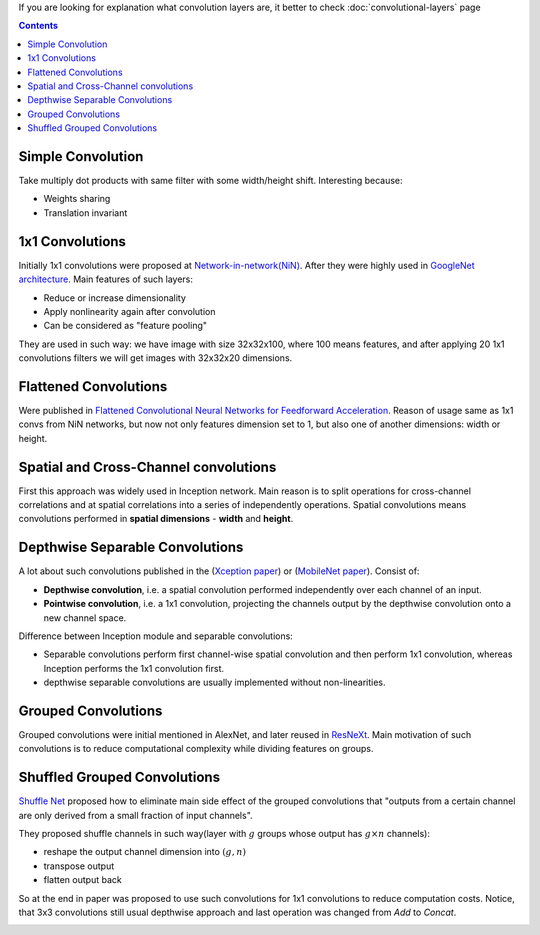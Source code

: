 .. title: Different types of the convolution layers
.. slug: convolutions-types
.. date: 2017-07-07 14:17:58 UTC
.. tags: 
.. category: 
.. link: 
.. description: 
.. type: text
.. author: Illarion Khlestov


If you are looking for explanation what convolution layers are, it better to check :doc:`convolutional-layers` page

.. contents::

Simple Convolution
==================

Take multiply dot products with same filter with some width/height shift. Interesting because:

- Weights sharing
- Translation invariant

.. figure:: /images/ML_notes/convolutions/01_simple_convolution.jpg
    

1x1 Convolutions
================

Initially 1x1 convolutions were proposed at `Network-in-network(NiN) <https://arxiv.org/abs/1312.4400>`__.
After they were highly used in `GoogleNet architecture <https://arxiv.org/abs/1409.4842>`__.
Main features of such layers:

- Reduce or increase dimensionality
- Apply nonlinearity again after convolution
- Can be considered as "feature pooling"

They are used in such way: we have image with size 32x32x100, where 100 means features, and after applying 20 1x1 convolutions filters we will get images with 32x32x20 dimensions.

.. figure:: /images/ML_notes/convolutions/02_1x1_convs.png

Flattened Convolutions
======================

Were published in `Flattened Convolutional Neural Networks for Feedforward Acceleration <https://arxiv.org/abs/1412.5474>`__.
Reason of usage same as 1x1 convs from NiN networks, but now not only features dimension set to 1, but also one of another dimensions: width or height.

.. figure:: /images/ML_notes/convolutions/03_flattened_convs.png


Spatial and Cross-Channel convolutions
======================================

First this approach was widely used in Inception network.
Main reason is to split operations for cross-channel correlations and at spatial correlations into a series of independently operations.
Spatial convolutions means convolutions performed in **spatial dimensions** - **width** and **height**.

.. image:: /images/ML_notes/convolutions/04_simple_inception.png

Depthwise Separable Convolutions
=========================================================

A lot about such convolutions published in the (`Xception paper <https://arxiv.org/abs/1610.02357>`__) or
(`MobileNet paper <https://arxiv.org/abs/1704.04861>`__).
Consist of:

- **Depthwise convolution**, i.e. a spatial convolution performed independently over each channel of an input.
- **Pointwise convolution**, i.e. a 1x1 convolution, projecting the channels output by the depthwise convolution onto a new channel space.

Difference between Inception module and separable convolutions:

- Separable convolutions perform first channel-wise spatial convolution and then perform 1x1 convolution, whereas Inception performs the 1x1 convolution first.
- depthwise separable convolutions are usually implemented without non-linearities.

.. image:: /images/ML_notes/convolutions/05_1_deepwise_convolutions.png


Grouped Convolutions
====================

Grouped convolutions were initial mentioned in AlexNet, and later reused in `ResNeXt <https://arxiv.org/abs/1611.05431>`__.
Main motivation of such convolutions is to reduce computational complexity while dividing features on groups.

.. image:: /images/ML_notes/convolutions/05_2_group_convolutions.png

Shuffled Grouped Convolutions
==============================

`Shuffle Net <https://arxiv.org/abs/1707.01083>`__ proposed how to eliminate main side effect of the grouped convolutions that "outputs from a certain channel are only derived from a small fraction of input channels".

They proposed shuffle channels in such way(layer with :math:`g` groups whose output has :math:`g × n` channels):

- reshape the output channel dimension into :math:`(g, n)`
- transpose output
- flatten output back

.. image:: /images/ML_notes/convolutions/06_shuffled_grouped_convolutions.png

So at the end in paper was proposed to use such convolutions for 1x1 convolutions to reduce computation costs. Notice, that 3x3 convolutions still usual depthwise approach and last operation was changed from *Add* to *Concat*.

.. image:: /images/ML_notes/convolutions/07_shuffled_grouped_convolutions_usage.png
